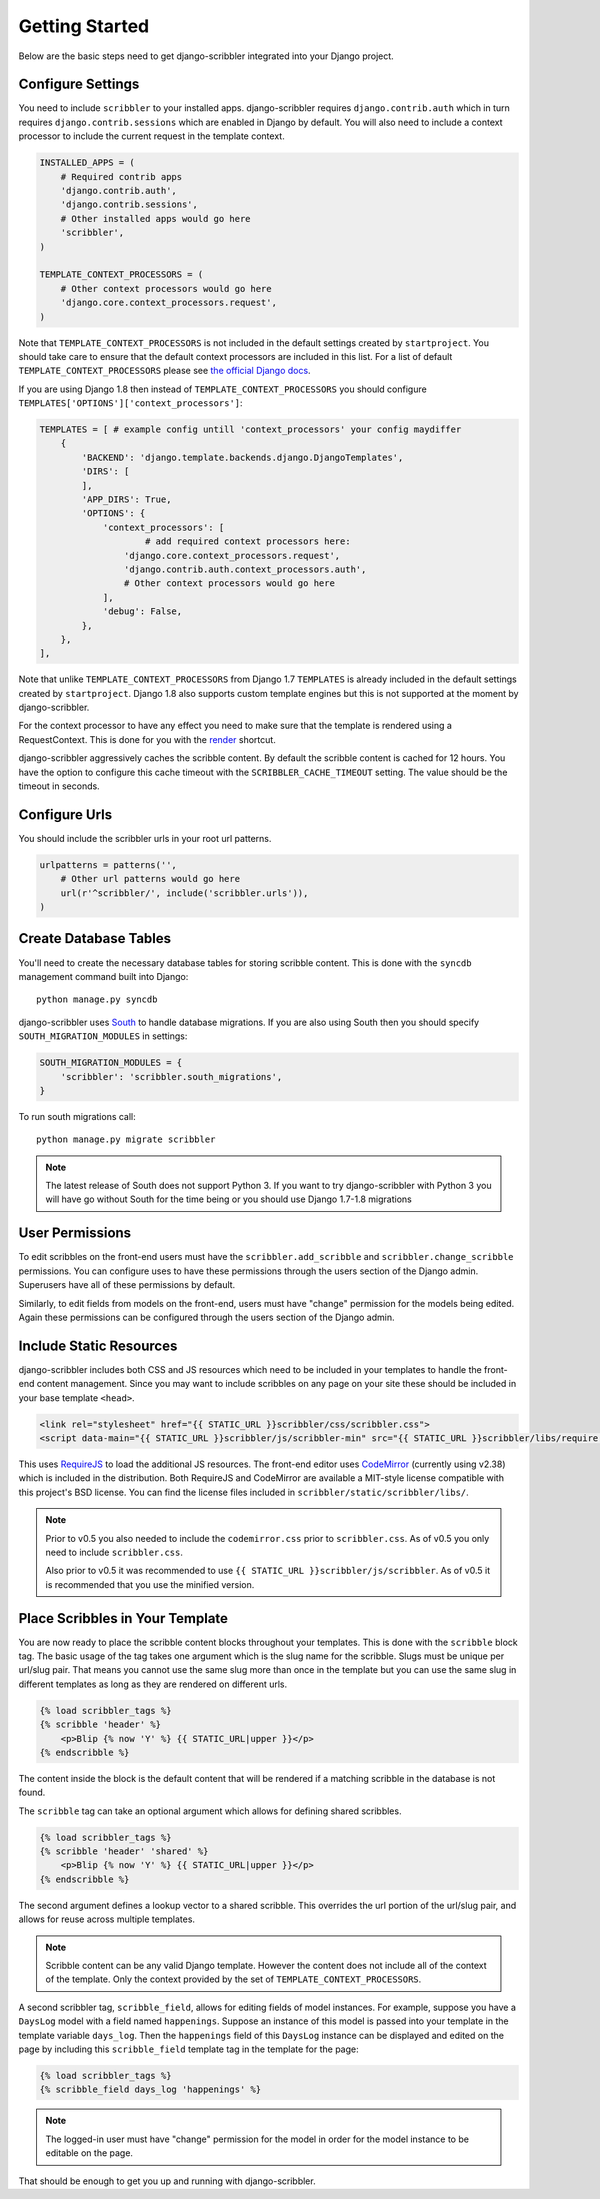 Getting Started
====================================

Below are the basic steps need to get django-scribbler integrated into your
Django project.


Configure Settings
------------------------------------

You need to include ``scribbler`` to your installed apps. django-scribbler requires
``django.contrib.auth`` which in turn requires ``django.contrib.sessions``
which are enabled in Django by default. You will also need to include a context processor
to include the current request in the template context.

.. code-block:: python

    INSTALLED_APPS = (
        # Required contrib apps
        'django.contrib.auth',
        'django.contrib.sessions',
        # Other installed apps would go here
        'scribbler',
    )

    TEMPLATE_CONTEXT_PROCESSORS = (
        # Other context processors would go here
        'django.core.context_processors.request',
    )

Note that ``TEMPLATE_CONTEXT_PROCESSORS`` is not included in the default settings
created by ``startproject``. You should take care to ensure that the default
context processors are included in this list. For a list of default
``TEMPLATE_CONTEXT_PROCESSORS`` please see
`the official Django docs <https://docs.djangoproject.com/en/1.4/ref/settings/#template-context-processors>`_.

If you are using Django 1.8 then instead of ``TEMPLATE_CONTEXT_PROCESSORS`` you should configure ``TEMPLATES['OPTIONS']['context_processors']``:

.. code-block:: python

    TEMPLATES = [ # example config untill 'context_processors' your config maydiffer
        {
            'BACKEND': 'django.template.backends.django.DjangoTemplates',
            'DIRS': [
            ],
            'APP_DIRS': True,
            'OPTIONS': {
                'context_processors': [
                	# add required context processors here:
                    'django.core.context_processors.request',
                    'django.contrib.auth.context_processors.auth',
                    # Other context processors would go here
                ],
                'debug': False,
            },
        },
    ],

Note that unlike ``TEMPLATE_CONTEXT_PROCESSORS`` from Django 1.7 ``TEMPLATES`` is already included
in the default settings created by ``startproject``. Django 1.8 also supports custom template engines
but this is not supported at the moment by django-scribbler.

For the context processor to have any effect you need to make sure that the template
is rendered using a RequestContext. This is done for you with the
`render <https://docs.djangoproject.com/en/1.4/topics/http/shortcuts/#render>`_ shortcut.

django-scribbler aggressively caches the scribble content. By default the scribble
content is cached for 12 hours. You have the option to configure this cache timeout
with the ``SCRIBBLER_CACHE_TIMEOUT`` setting. The value should be the timeout in
seconds.


Configure Urls
------------------------------------

You should include the scribbler urls in your root url patterns.

.. code-block:: python

    urlpatterns = patterns('',
        # Other url patterns would go here
        url(r'^scribbler/', include('scribbler.urls')),
    )


Create Database Tables
------------------------------------

You'll need to create the necessary database tables for storing scribble content.
This is done with the ``syncdb`` management command built into Django::

    python manage.py syncdb

django-scribbler uses `South <http://south.aeracode.org/>`_ to handle database migrations.
If you are also using South then you should specify ``SOUTH_MIGRATION_MODULES`` in settings:

.. code-block:: python

	SOUTH_MIGRATION_MODULES = {
	    'scribbler': 'scribbler.south_migrations',
	}


To run south migrations call::

    python manage.py migrate scribbler

.. note::

    The latest release of South does not support Python 3. If you want to try
    django-scribbler with Python 3 you will have go without South for the time being
    or you should use Django 1.7-1.8 migrations




User Permissions
------------------------------------

To edit scribbles on the front-end users must have the ``scribbler.add_scribble``
and ``scribbler.change_scribble`` permissions. You can configure uses to have
these permissions through the users section of the Django admin. Superusers have
all of these permissions by default.

Similarly, to edit fields from models on the front-end, users must have "change"
permission for the models being edited. Again these permissions can be configured
through the users section of the Django admin.


Include Static Resources
------------------------------------

django-scribbler includes both CSS and JS resources which need to be included in your
templates to handle the front-end content management. Since you may want to include
scribbles on any page on your site these should be included in your base template ``<head>``.

.. code-block:: html

    <link rel="stylesheet" href="{{ STATIC_URL }}scribbler/css/scribbler.css">
    <script data-main="{{ STATIC_URL }}scribbler/js/scribbler-min" src="{{ STATIC_URL }}scribbler/libs/require.js"></script>

This uses `RequireJS <http://requirejs.org/>`_ to load the additional JS resources. The front-end
editor uses `CodeMirror <http://codemirror.net/>`_ (currently using v2.38) which is included in the distribution.
Both RequireJS and CodeMirror are available a MIT-style license compatible with
this project's BSD license. You can find the license files included in
``scribbler/static/scribbler/libs/``.

.. Note::

	Prior to v0.5 you also needed to include the ``codemirror.css`` prior to ``scribbler.css``. As of
	v0.5 you only need to include ``scribbler.css``.

	Also prior to v0.5 it was recommended to use ``{{ STATIC_URL }}scribbler/js/scribbler``. As of v0.5
	it is recommended that you use the minified version.


Place Scribbles in Your Template
------------------------------------

You are now ready to place the scribble content blocks throughout your templates.
This is done with the ``scribble`` block tag. The basic usage of the tag takes
one argument which is the slug name for the scribble. Slugs must be unique per
url/slug pair. That means you cannot use the same slug more than once in the
template but you can use the same slug in different templates as long as they
are rendered on different urls.

.. code-block:: html

    {% load scribbler_tags %}
    {% scribble 'header' %}
        <p>Blip {% now 'Y' %} {{ STATIC_URL|upper }}</p>
    {% endscribble %}

The content inside the block is the default content that will be rendered if a
matching scribble in the database is not found.

The ``scribble`` tag can take an optional argument which allows for defining
shared scribbles.

.. code-block:: html

    {% load scribbler_tags %}
    {% scribble 'header' 'shared' %}
        <p>Blip {% now 'Y' %} {{ STATIC_URL|upper }}</p>
    {% endscribble %}

The second argument defines a lookup vector to a shared scribble. This overrides
the url portion of the url/slug pair, and allows for reuse across multiple templates.

.. note::

    Scribble content can be any valid Django template. However the content does
    not include all of the context of the template. Only the context provided
    by the set of ``TEMPLATE_CONTEXT_PROCESSORS``.


A second scribbler tag, ``scribble_field``, allows for editing fields of model instances.
For example, suppose you have a ``DaysLog`` model with a field named ``happenings``. Suppose
an instance of this model is passed into your template in the template variable ``days_log``.
Then the ``happenings`` field of this ``DaysLog`` instance can be displayed and edited on the
page by including this ``scribble_field`` template tag in the template for the page:

.. code-block:: html

    {% load scribbler_tags %}
    {% scribble_field days_log 'happenings' %}

.. note::

    The logged-in user must have "change" permission for the model in order for
    the model instance to be editable on the page.

That should be enough to get you up and running with django-scribbler.
